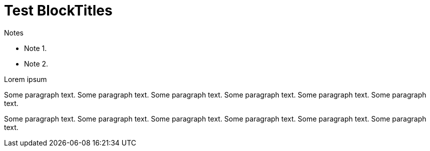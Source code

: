 Test BlockTitles
================

.Notes
- Note 1.
- Note 2.


.Lorem ipsum
Some paragraph text. Some paragraph text. Some paragraph text. 
Some paragraph text. Some paragraph text. Some paragraph text. 

Some paragraph text. Some paragraph text. Some paragraph text. 
Some paragraph text. Some paragraph text. Some paragraph text. 
